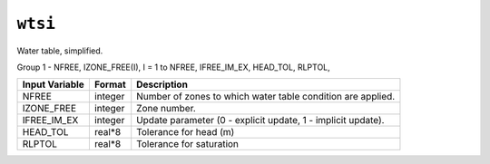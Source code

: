 ========
``wtsi``
========

Water table, simplified.

Group 1 - NFREE, IZONE_FREE(I), I = 1 to NFREE, IFREE_IM_EX, HEAD_TOL, RLPTOL,

+----------------+---------+--------------------------------------------------------------+
| Input Variable | Format  | Description                                                  |
+================+=========+==============================================================+
| NFREE          | integer | Number of zones to which water table condition are applied.  |
+----------------+---------+--------------------------------------------------------------+
| IZONE_FREE     | integer | Zone number.                                                 |
+----------------+---------+--------------------------------------------------------------+
| IFREE_IM_EX    | integer | Update parameter (0 - explicit update, 1 - implicit update). |
+----------------+---------+--------------------------------------------------------------+
| HEAD_TOL       | real*8  | Tolerance for head (m)                                       |
+----------------+---------+--------------------------------------------------------------+
| RLPTOL         | real*8  | Tolerance for saturation                                     |
+----------------+---------+--------------------------------------------------------------+
